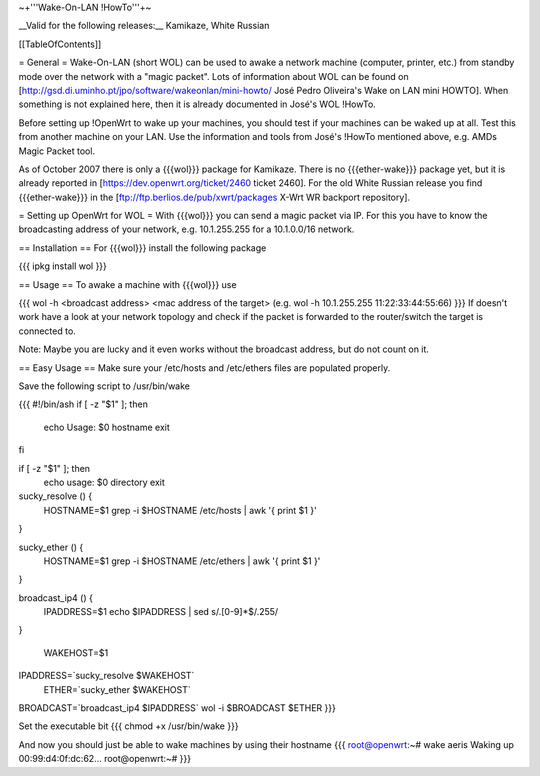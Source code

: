 ~+'''Wake-On-LAN !HowTo'''+~

__Valid for the following releases:__ Kamikaze, White Russian

[[TableOfContents]]

= General =
Wake-On-LAN (short WOL) can be used to awake a network machine (computer, printer, etc.) from standby mode over the network with a "magic packet". Lots of information about WOL can be found on [http://gsd.di.uminho.pt/jpo/software/wakeonlan/mini-howto/ José Pedro Oliveira's Wake on LAN mini HOWTO]. When something is not explained here, then it is already documented in José's WOL !HowTo.

Before setting up !OpenWrt to wake up your machines, you should test if your machines can be waked up at all. Test this from another machine on your LAN. Use the information and tools from José's !HowTo mentioned above, e.g. AMDs Magic Packet tool.

As of October 2007 there is only a {{{wol}}} package for Kamikaze.
There is no {{{ether-wake}}} package yet, but it is already reported in [https://dev.openwrt.org/ticket/2460 ticket 2460].
For the old White Russian release you find {{{ether-wake}}} in the [ftp://ftp.berlios.de/pub/xwrt/packages X-Wrt WR backport repository].

= Setting up OpenWrt for WOL =
With {{{wol}}} you can send a magic packet via IP. For this you have to know the broadcasting address of your network, e.g. 10.1.255.255 for a 10.1.0.0/16 network.

== Installation ==
For {{{wol}}} install the following package

{{{
ipkg install wol
}}}

== Usage ==
To awake a machine with {{{wol}}} use

{{{
wol -h <broadcast address> <mac address of the target> (e.g. wol -h 10.1.255.255 11:22:33:44:55:66)
}}}
If doesn't work have a look at your network topology and check if the packet is forwarded to the router/switch the target is connected to.

Note: Maybe you are lucky and it even works without the broadcast address, but do not count on it.

== Easy Usage ==
Make sure your /etc/hosts and /etc/ethers files are populated properly.

Save the following script to /usr/bin/wake

{{{
#!/bin/ash
if [ -z "$1" ]; then 
	echo Usage:  $0  hostname
	exit
fi


if [ -z "$1" ]; then 
	echo usage: $0 directory
	exit

sucky_resolve () {
	HOSTNAME=$1
	grep -i $HOSTNAME /etc/hosts | awk '{ print $1 }'
}

sucky_ether () {
	HOSTNAME=$1
	grep -i $HOSTNAME /etc/ethers | awk '{ print $1 }'
}

broadcast_ip4 () {
	IPADDRESS=$1
	echo $IPADDRESS | sed s/\.[0-9]*$/.255/
}

 WAKEHOST=$1
IPADDRESS=`sucky_resolve  $WAKEHOST`
    ETHER=`sucky_ether    $WAKEHOST`
BROADCAST=`broadcast_ip4  $IPADDRESS`
wol -i $BROADCAST $ETHER
}}}

Set the executable bit
{{{
chmod +x /usr/bin/wake
}}}

And now you should just be able to wake machines by using their hostname
{{{
root@openwrt:~# wake aeris
Waking up 00:99:d4:0f:dc:62...
root@openwrt:~#
}}}
